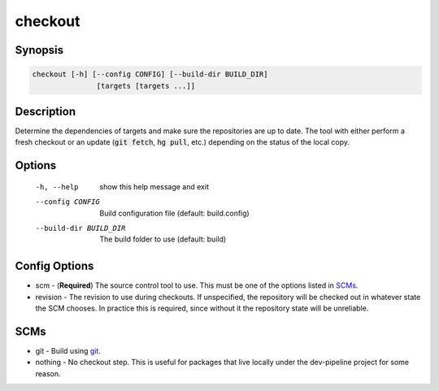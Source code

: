 checkout
========

Synopsis
--------
.. code::

    checkout [-h] [--config CONFIG] [--build-dir BUILD_DIR]
                   [targets [targets ...]]


Description
-----------
Determine the dependencies of targets and make sure the repositories are up to
date.  The tool with either perform a fresh checkout or an update
(:code:`git fetch`, :code:`hg pull`, etc.) depending on the status of the
local copy.


Options
-------
  -h, --help            show this help message and exit
  --config CONFIG       Build configuration file (default: build.config)
  --build-dir BUILD_DIR
                        The build folder to use (default: build)


Config Options
--------------
* scm - (**Required**) The source control tool to use.  This must be one of the
  options listed in SCMs_.
* revision - The revision to use during checkouts.  If unspecified, the
  repository will be checked out in whatever state the SCM chooses. In
  practice this is required, since without it the repository state will be
  unreliable.


SCMs
----
* git - Build using git_.
* nothing - No checkout step.  This is useful for packages that live locally
  under the dev-pipeline project for some reason.


.. _git: https://www.git-scm.com

